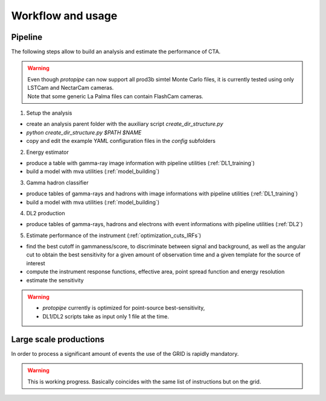 .. _usage:

Workflow and usage
==================

Pipeline
--------

The following steps allow to build an analysis and estimate the performance of CTA.

.. warning::
  | Even though *protopipe* can now support all prod3b simtel Monte Carlo files,
    it is currently tested using only LSTCam and NectarCam cameras.
  | Note that some generic La Palma files can contain FlashCam cameras.

1. Setup the analysis

* create an analysis parent folder with the auxiliary script *create_dir_structure.py*
* `python create_dir_structure.py $PATH $NAME`
* copy and edit the example YAML configuration files in the *config* subfolders

2. Energy estimator

* produce a table with gamma-ray image information with pipeline utilities (:ref:`DL1_training`)
* build a model with mva utilities (:ref:`model_building`)

3. Gamma hadron classifier

* produce tables of gamma-rays and hadrons with image informations with pipeline utilities (:ref:`DL1_training`)
* build a model with mva utilities (:ref:`model_building`)

4. DL2 production

* produce tables of gamma-rays, hadrons and electrons with event informations with pipeline utilities (:ref:`DL2`)

5. Estimate performance of the instrument (:ref:`optimization_cuts_IRFs`)

* find the best cutoff in gammaness/score, to discriminate between signal
  and background, as well as the angular cut to obtain the best sensitivity
  for a given amount of observation time and a given template for the
  source of interest
* compute the instrument response functions, effective area,
  point spread function and energy resolution
* estimate the sensitivity

.. warning::

  * *protopipe* currently is optimized for point-source best-sensitivity,
  * DL1/DL2 scripts take as input only 1 file at the time.


Large scale productions
-----------------------

In order to process a significant amount of events the use of the GRID is rapidly
mandatory.

.. warning::
  This is working progress.
  Basically coincides with the same list of instructions but on the grid.

